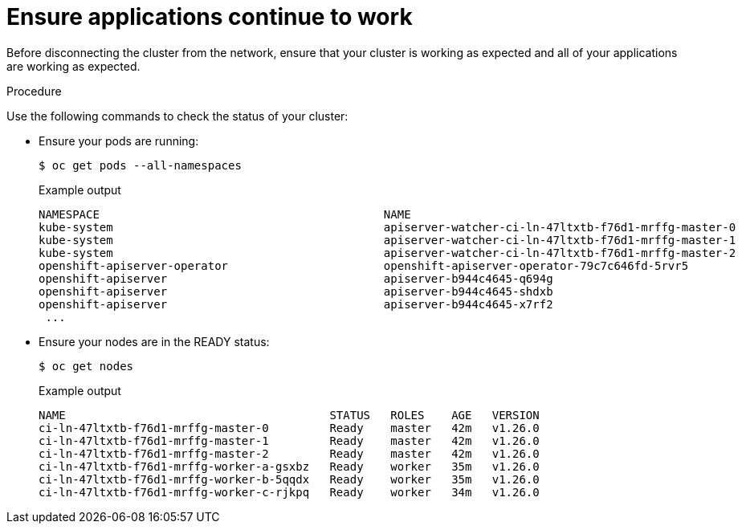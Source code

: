 // Module included in the following assemblies:
//
// * post_installation_configuration/connected-to-disconnected.adoc

:_content-type: PROCEDURE
[id="connected-to-disconnected-verify_{context}"]
= Ensure applications continue to work

Before disconnecting the cluster from the network, ensure that your cluster is working as expected and all of your applications are working as expected.

.Procedure

Use the following commands to check the status of your cluster:

* Ensure your pods are running:
+
[source,terminal]
----
$ oc get pods --all-namespaces
----
+
.Example output
[source,terinal]
----
NAMESPACE                                          NAME                                                          READY   STATUS      RESTARTS   AGE
kube-system                                        apiserver-watcher-ci-ln-47ltxtb-f76d1-mrffg-master-0          1/1     Running     0          39m
kube-system                                        apiserver-watcher-ci-ln-47ltxtb-f76d1-mrffg-master-1          1/1     Running     0          39m
kube-system                                        apiserver-watcher-ci-ln-47ltxtb-f76d1-mrffg-master-2          1/1     Running     0          39m
openshift-apiserver-operator                       openshift-apiserver-operator-79c7c646fd-5rvr5                 1/1     Running     3          45m
openshift-apiserver                                apiserver-b944c4645-q694g                                     2/2     Running     0          29m
openshift-apiserver                                apiserver-b944c4645-shdxb                                     2/2     Running     0          31m
openshift-apiserver                                apiserver-b944c4645-x7rf2                                     2/2     Running     0          33m
 ...
----

* Ensure your nodes are in the READY status:
+
[source,terminal]
----
$ oc get nodes
----
+
.Example output
[source,terminal]
----
NAME                                       STATUS   ROLES    AGE   VERSION
ci-ln-47ltxtb-f76d1-mrffg-master-0         Ready    master   42m   v1.26.0
ci-ln-47ltxtb-f76d1-mrffg-master-1         Ready    master   42m   v1.26.0
ci-ln-47ltxtb-f76d1-mrffg-master-2         Ready    master   42m   v1.26.0
ci-ln-47ltxtb-f76d1-mrffg-worker-a-gsxbz   Ready    worker   35m   v1.26.0
ci-ln-47ltxtb-f76d1-mrffg-worker-b-5qqdx   Ready    worker   35m   v1.26.0
ci-ln-47ltxtb-f76d1-mrffg-worker-c-rjkpq   Ready    worker   34m   v1.26.0
----
